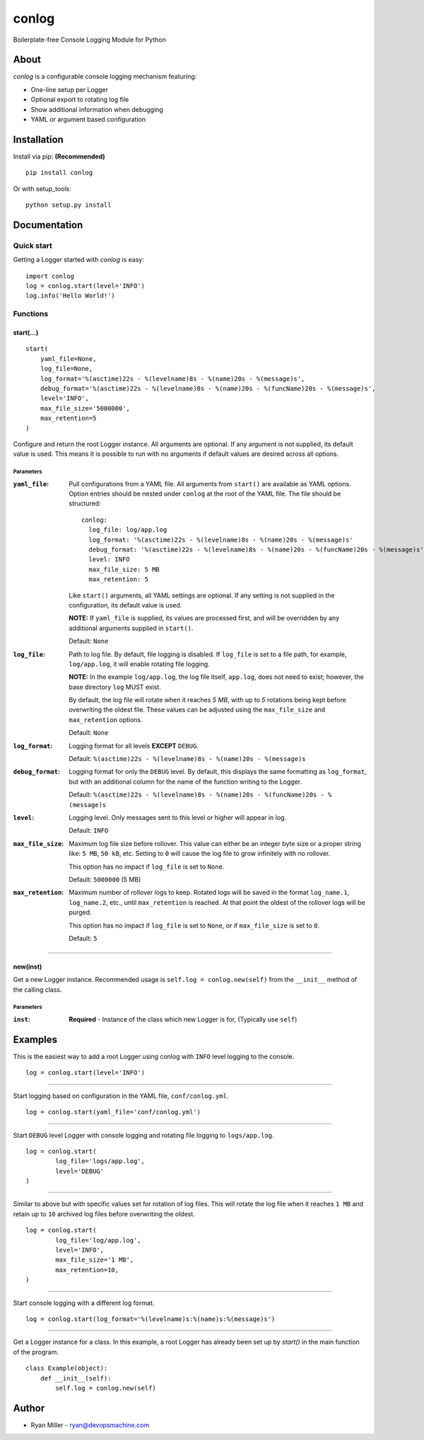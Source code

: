 #############
conlog
#############

|build-status| |license| |pypi-version|

Boilerplate-free Console Logging Module for Python


About
=====

*conlog* is a configurable console logging mechanism featuring:

- One-line setup per Logger
- Optional export to rotating log file
- Show additional information when debugging
- YAML or argument based configuration


Installation
============

Install via pip: **(Recommended)**
::

  pip install conlog

Or with setup_tools:
::

  python setup.py install


Documentation
=============

Quick start
-----------

Getting a Logger started with *conlog* is easy:
::

  import conlog
  log = conlog.start(level='INFO')
  log.info('Hello World!')


Functions
---------


start(...)
""""""""""

::

    start(
        yaml_file=None,
        log_file=None,
        log_format='%(asctime)22s - %(levelname)8s - %(name)20s - %(message)s',
        debug_format='%(asctime)22s - %(levelname)8s - %(name)20s - %(funcName)20s - %(message)s',
        level='INFO',
        max_file_size='5000000',
        max_retention=5
    )

Configure and return the root Logger instance. All arguments
are optional. If any argument is not supplied, its default
value is used. This means it is possible to run with no
arguments if default values are desired across all options.

Parameters
''''''''''

:``yaml_file``:
  Pull configurations from a YAML file. All arguments from
  ``start()`` are available as YAML options. Option entries
  should be nested under ``conlog`` at the root of the YAML
  file. The file should be structured:
  ::

      conlog:
        log_file: log/app.log
        log_format: '%(asctime)22s - %(levelname)8s - %(name)20s - %(message)s'
        debug_format: '%(asctime)22s - %(levelname)8s - %(name)20s - %(funcName)20s - %(message)s'
        level: INFO
        max_file_size: 5 MB
        max_retention: 5

  Like ``start()`` arguments, all YAML settings are optional.
  If any setting is not supplied in the configuration, its
  default value is used.

  **NOTE:** If ``yaml_file`` is supplied, its values are processed
  first, and will be overridden by any additional arguments
  supplied in ``start()``.

  Default: ``None``


:``log_file``:
  Path to log file. By default, file logging is disabled. If
  ``log_file`` is set to a file path, for example, ``log/app.log``,
  it will enable rotating file logging.

  **NOTE:** In the example ``log/app.log``, the log file itself,
  ``app.log``, does not need to exist; however, the base directory
  ``log`` MUST exist.

  By default, the log file will rotate when it reaches *5 MB*, with up
  to *5* rotations being kept before overwriting the oldest file.
  These values can be adjusted using the ``max_file_size`` and
  ``max_retention`` options.

  Default: ``None``


:``log_format``:
  Logging format for all levels **EXCEPT** ``DEBUG``.

  Default: ``%(asctime)22s - %(levelname)8s - %(name)20s - %(message)s``


:``debug_format``:
  Logging format for only the ``DEBUG`` level. By default, this
  displays the same formatting as ``log_format``, but with an
  additional column for the name of the function writing to the
  Logger.

  Default: ``%(asctime)22s - %(levelname)8s - %(name)20s - %(funcName)20s - %(message)s``


:``level``:
  Logging level. Only messages sent to this level or higher will
  appear in log.

  Default: ``INFO``


:``max_file_size``:
  Maximum log file size before rollover. This value can either
  be an integer byte size or a proper string like: ``5 MB``,
  ``50 kB``, etc. Setting to ``0`` will cause the log file to
  grow infinitely with no rollover.
  
  This option has no impact if ``log_file`` is set to ``None``.

  Default: ``5000000`` (5 MB)


:``max_retention``:
  Maximum number of rollover logs to keep. Rotated logs will be
  saved in the format ``log_name.1``, ``log_name.2``, etc.,
  until ``max_retention`` is reached. At that point the oldest
  of the rollover logs will be purged.
  
  This option has no impact if ``log_file`` is set to ``None``,
  or if ``max_file_size`` is set to ``0``.

  Default: ``5``

----

new(inst)
"""""""""

Get a new Logger instance. Recommended usage is
``self.log = conlog.new(self)`` from the ``__init__`` method of
the calling class.

Parameters
''''''''''

:``inst``:
  **Required** - Instance of the class which new Logger is for,
  (Typically use ``self``)


Examples
========

This is the easiest way to add a root Logger using conlog with ``INFO`` level
logging to the console.
::

  log = conlog.start(level='INFO')

----

Start logging based on configuration in the YAML file, ``conf/conlog.yml``.
::

  log = conlog.start(yaml_file='conf/conlog.yml')

----

Start ``DEBUG`` level Logger with console logging and rotating file logging to
``logs/app.log``.
::

  log = conlog.start(
          log_file='logs/app.log',
          level='DEBUG'
  )
  
----

Similar to above but with specific values set for rotation of log files. This
will rotate the log file when it reaches ``1 MB`` and retain up to ``10``
archived log files before overwriting the oldest.
::

    log = conlog.start(
            log_file='log/app.log',
            level='INFO',
            max_file_size='1 MB',
            max_retention=10,
    )

----

Start console logging with a different log format.
::

    log = conlog.start(log_format='%(levelname)s:%(name)s:%(message)s')

----

Get a Logger instance for a class. In this example, a root Logger
has already been set up by *start()* in the main function of the
program.
::

    class Example(object):
        def __init__(self):
            self.log = conlog.new(self)


Author
======
* Ryan Miller - ryan@devopsmachine.com

.. |build-status| image:: https://img.shields.io/travis/RyanMillerC/conlog.svg?branch=master
    :alt: Build Status
    :scale: 100%
    :target: https://travis-ci.org/RyanMillerC/conlog

.. |license| image:: https://img.shields.io/github/license/ryanmillerc/conlog.svg
    :alt: License
    :scale: 100%
    :target: https://github.com/RyanMillerC/conlog/blob/master/LICENSE.txt

.. |pypi-version| image:: https://img.shields.io/pypi/v/conlog.svg
    :alt: PyPi Version
    :scale: 100%
    :target: https://pypi.org/project/conlog
